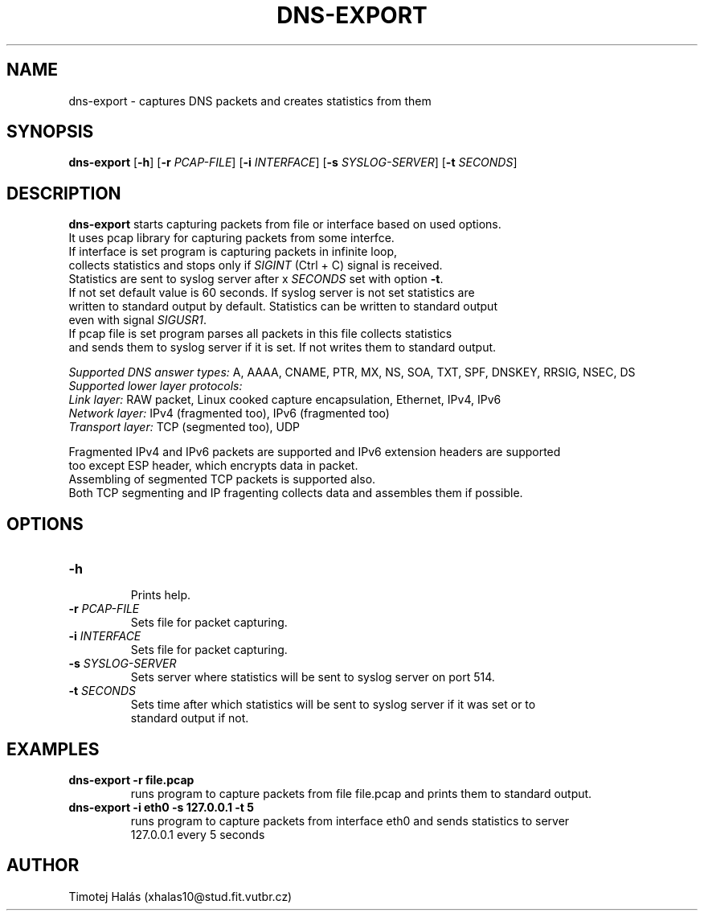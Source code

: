 .TH DNS-EXPORT 1
.SH NAME
dns-export \- captures DNS packets and creates statistics from them
.SH SYNOPSIS
.B dns-export
[\fB\-h\fR]
[\fB\-r\fR \fIPCAP-FILE\fR]
[\fB\-i\fR \fIINTERFACE\fR]
[\fB\-s\fR \fISYSLOG-SERVER\fR]
[\fB\-t\fR \fISECONDS\fR]
.SH DESCRIPTION
.B dns-export
starts capturing packets from file or interface based on used options.
.br 
It uses pcap library for capturing packets from some interfce.
.br
If interface is set program is capturing packets in infinite loop,
.br
collects statistics and stops only if \fISIGINT\fR (Ctrl + C) signal is received.
.br
Statistics are sent to syslog server after x \fISECONDS\fR set with option \fB\-t\fR.
.br
If not set default value is 60 seconds. If syslog server is not set statistics are
.br
written to standard output by default. Statistics can be written to standard output
.br
even with signal \fISIGUSR1\fR. 
.br
If pcap file is set program parses all packets in this file collects statistics
.br
and sends them to syslog server if it is set. If not writes them to standard output.
.PP
\fISupported DNS answer types:\fR A, AAAA, CNAME, PTR, MX, NS, SOA, TXT, SPF, DNSKEY, RRSIG, NSEC, DS
.br
\fISupported lower layer protocols:\fR
.br
\fILink layer:\fR RAW packet, Linux cooked capture encapsulation, Ethernet, IPv4, IPv6
.br
\fINetwork layer:\fR IPv4 (fragmented too), IPv6 (fragmented too)
.br
\fITransport layer:\fR TCP (segmented too), UDP 
.PP
Fragmented IPv4 and IPv6 packets are supported and IPv6 extension headers are supported
.br
too except ESP header, which encrypts data in packet.
.br
Assembling of segmented TCP packets is supported also.
.br
Both TCP segmenting and IP fragenting collects data and assembles them if possible.
.SH OPTIONS
.TP
.B \-h
.br
Prints help.
.TP
.B \-r \fIPCAP-FILE\fR
Sets file for packet capturing.
.TP
.B \-i \fIINTERFACE\fR
Sets file for packet capturing.
.TP
.B \-s \fISYSLOG-SERVER\fR
Sets server where statistics will be sent to syslog server on port 514.
.TP
.B \-t \fISECONDS\fR
Sets time after which statistics will be sent to syslog server if it was set or to
.br
standard output if not.
.SH EXAMPLES
.TP
.B dns-export -r file.pcap
runs program to capture packets from file file.pcap and prints them to standard output.
.TP
.B dns-export -i eth0 -s 127.0.0.1 -t 5
runs program to capture packets from interface eth0 and sends statistics to server
.br
127.0.0.1 every 5 seconds
.SH AUTHOR
Timotej Halás (xhalas10@stud.fit.vutbr.cz)
